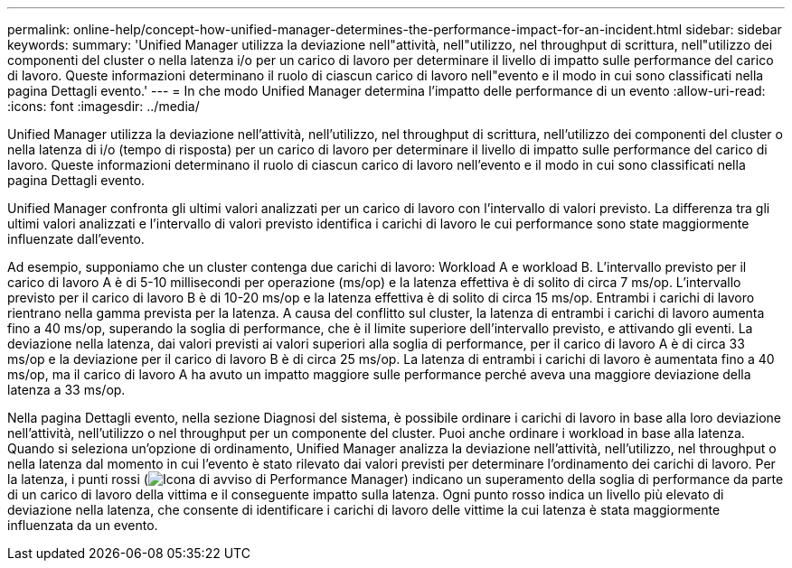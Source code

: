 ---
permalink: online-help/concept-how-unified-manager-determines-the-performance-impact-for-an-incident.html 
sidebar: sidebar 
keywords:  
summary: 'Unified Manager utilizza la deviazione nell"attività, nell"utilizzo, nel throughput di scrittura, nell"utilizzo dei componenti del cluster o nella latenza i/o per un carico di lavoro per determinare il livello di impatto sulle performance del carico di lavoro. Queste informazioni determinano il ruolo di ciascun carico di lavoro nell"evento e il modo in cui sono classificati nella pagina Dettagli evento.' 
---
= In che modo Unified Manager determina l'impatto delle performance di un evento
:allow-uri-read: 
:icons: font
:imagesdir: ../media/


[role="lead"]
Unified Manager utilizza la deviazione nell'attività, nell'utilizzo, nel throughput di scrittura, nell'utilizzo dei componenti del cluster o nella latenza di i/o (tempo di risposta) per un carico di lavoro per determinare il livello di impatto sulle performance del carico di lavoro. Queste informazioni determinano il ruolo di ciascun carico di lavoro nell'evento e il modo in cui sono classificati nella pagina Dettagli evento.

Unified Manager confronta gli ultimi valori analizzati per un carico di lavoro con l'intervallo di valori previsto. La differenza tra gli ultimi valori analizzati e l'intervallo di valori previsto identifica i carichi di lavoro le cui performance sono state maggiormente influenzate dall'evento.

Ad esempio, supponiamo che un cluster contenga due carichi di lavoro: Workload A e workload B. L'intervallo previsto per il carico di lavoro A è di 5-10 millisecondi per operazione (ms/op) e la latenza effettiva è di solito di circa 7 ms/op. L'intervallo previsto per il carico di lavoro B è di 10-20 ms/op e la latenza effettiva è di solito di circa 15 ms/op. Entrambi i carichi di lavoro rientrano nella gamma prevista per la latenza. A causa del conflitto sul cluster, la latenza di entrambi i carichi di lavoro aumenta fino a 40 ms/op, superando la soglia di performance, che è il limite superiore dell'intervallo previsto, e attivando gli eventi. La deviazione nella latenza, dai valori previsti ai valori superiori alla soglia di performance, per il carico di lavoro A è di circa 33 ms/op e la deviazione per il carico di lavoro B è di circa 25 ms/op. La latenza di entrambi i carichi di lavoro è aumentata fino a 40 ms/op, ma il carico di lavoro A ha avuto un impatto maggiore sulle performance perché aveva una maggiore deviazione della latenza a 33 ms/op.

Nella pagina Dettagli evento, nella sezione Diagnosi del sistema, è possibile ordinare i carichi di lavoro in base alla loro deviazione nell'attività, nell'utilizzo o nel throughput per un componente del cluster. Puoi anche ordinare i workload in base alla latenza. Quando si seleziona un'opzione di ordinamento, Unified Manager analizza la deviazione nell'attività, nell'utilizzo, nel throughput o nella latenza dal momento in cui l'evento è stato rilevato dai valori previsti per determinare l'ordinamento dei carichi di lavoro. Per la latenza, i punti rossi (image:../media/opm-incident-icon-png.gif["Icona di avviso di Performance Manager"]) indicano un superamento della soglia di performance da parte di un carico di lavoro della vittima e il conseguente impatto sulla latenza. Ogni punto rosso indica un livello più elevato di deviazione nella latenza, che consente di identificare i carichi di lavoro delle vittime la cui latenza è stata maggiormente influenzata da un evento.
